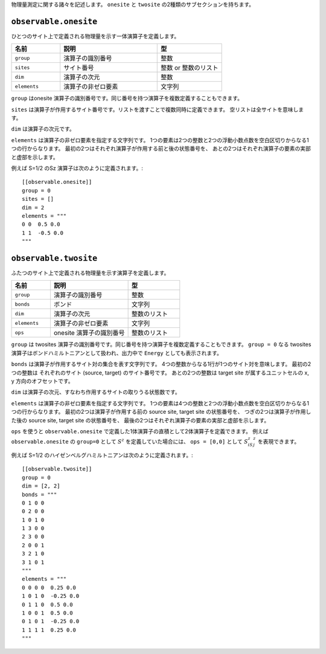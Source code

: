 .. highlight:: none


物理量測定に関する諸々を記述します。
``onesite`` と ``twosite`` の2種類のサブセクションを持ちます。


``observable.onesite``
~~~~~~~~~~~~~~~~~~~~~~~~~

ひとつのサイト上で定義される物理量を示す一体演算子を定義します。

.. csv-table::
   :header: "名前", "説明", "型"
   :widths: 15, 30, 20

   ``group``,    "演算子の識別番号",   整数
   ``sites``,    "サイト番号",         整数 or 整数のリスト
   ``dim``,      "演算子の次元",       整数
   ``elements``, "演算子の非ゼロ要素", 文字列

``group`` はonesite 演算子の識別番号です。同じ番号を持つ演算子を複数定義することもできます。

``sites`` は演算子が作用するサイト番号です。リストを渡すことで複数同時に定義できます。
空リストは全サイトを意味します。

``dim`` は演算子の次元です。

``elements`` は演算子の非ゼロ要素を指定する文字列です。
1つの要素は2つの整数と2つの浮動小数点数を空白区切りからなる1つの行からなります。
最初の2つはそれぞれ演算子が作用する前と後の状態番号を、
あとの2つはそれぞれ演算子の要素の実部と虚部を示します。

例えば S=1/2 のSz 演算子は次のように定義されます。::

  [[observable.onesite]]
  group = 0
  sites = []
  dim = 2
  elements = """
  0 0  0.5 0.0
  1 1  -0.5 0.0
  """


``observable.twosite``
~~~~~~~~~~~~~~~~~~~~~~~~~

ふたつのサイト上で定義される物理量を示す演算子を定義します。

.. csv-table::
   :header: "名前", "説明", "型"
   :widths: 15, 30, 20

   ``group``,    "演算子の識別番号",         整数
   ``bonds``,    "ボンド",                   文字列
   ``dim``,      "演算子の次元",             整数のリスト
   ``elements``, "演算子の非ゼロ要素",       文字列
   ``ops``,      "onesite 演算子の識別番号", 整数のリスト

``group`` は twosites 演算子の識別番号です。同じ番号を持つ演算子を複数定義することもできます。
``group = 0`` なる twosites 演算子はボンドハミルトニアンとして扱われ、出力中で ``Energy`` としても表示されます。

``bonds`` は演算子が作用するサイト対の集合を表す文字列です。
4つの整数からなる1行が1つのサイト対を意味します。
最初の2つの整数は それぞれのサイト (source, target) のサイト番号です。
あとの2つの整数は target site が属するユニットセルの x, y 方向のオフセットです。

``dim`` は演算子の次元、すなわち作用するサイトの取りうる状態数です。

``elements`` は演算子の非ゼロ要素を指定する文字列です。
1つの要素は4つの整数と2つの浮動小数点数を空白区切りからなる1つの行からなります。
最初の2つは演算子が作用する前の source site, target site の状態番号を、
つぎの2つは演算子が作用した後の source site, target site の状態番号を、
最後の2つはそれぞれ演算子の要素の実部と虚部を示します。

``ops`` を使うと ``observable.onesite`` で定義した1体演算子の直積として2体演算子を定義できます。
例えば ``observable.onesite`` の ``group=0`` として :math:`S^z` を定義していた場合には、
``ops = [0,0]`` として :math:`S^z_iS^z_j` を表現できます。

例えば S=1/2 のハイゼンベルグハミルトニアンは次のように定義されます。::

  [[observable.twosite]]
  group = 0
  dim = [2, 2]
  bonds = """
  0 1 0 0
  0 2 0 0
  1 0 1 0
  1 3 0 0
  2 3 0 0
  2 0 0 1
  3 2 1 0
  3 1 0 1
  """
  elements = """
  0 0 0 0  0.25 0.0
  1 0 1 0  -0.25 0.0
  0 1 1 0  0.5 0.0
  1 0 0 1  0.5 0.0
  0 1 0 1  -0.25 0.0
  1 1 1 1  0.25 0.0
  """

